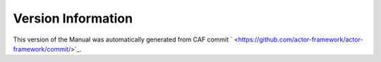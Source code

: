 Version Information
===================

This version of the Manual was automatically generated from CAF commit
` <https://github.com/actor-framework/actor-framework/commit/>`_.

